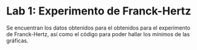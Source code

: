 * Lab 1: Experimento de Franck-Hertz
Se encuentran los datos obtenidos para el obtenidos para el experimento de Franck-Hertz, así como el código para poder hallar los mínimos de las gráficas.
